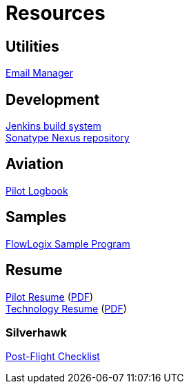 = Resources
:jbake-type: page
:description: Resource Links and Resume
:idprefix:
:linkattrs:
:jbake-status: published

== Utilities
https://apps.hope.nyc.ny.us/em[Email Manager^] +

== Development
https://jenkins.hope.nyc.ny.us[Jenkins build system^] +
https://nexus.hope.nyc.ny.us[Sonatype Nexus repository^] +

== Aviation
https://logbook.flowlogix.com[Pilot Logbook^] +

== Samples
https://apps.hope.nyc.ny.us/jee-examples[FlowLogix Sample Program^]

== Resume
link:resume/pilot-resume.html[Pilot Resume^] (link:resume/pilot-resume.pdf[PDF^]) +
link:resume/resume.html[Technology Resume^] (link:resume/resume.pdf[PDF^]) +

=== Silverhawk
link:https://forms.microsoft.com/r/fUBNgqVeGV[Post-Flight Checklist^]
